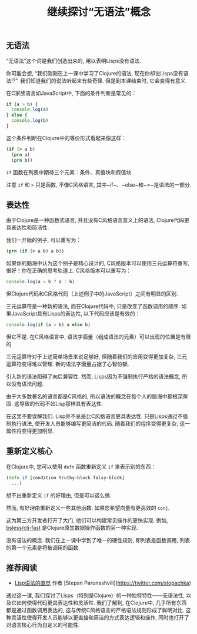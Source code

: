 #+TITLE: 继续探讨“无语法”概念

** 无语法

“无语法”这个词是我们创造出来的, 用以表明Lisps没有语法.

你可能会想, “我们刚刚在上一课中学习了Clojure的语法, 现在你却说Lisps没有语法!?”. 我们知道我们的说法听起来有些奇怪. 但是到本课结束时, 它会变得有意义.

在C家族语言如JavaScript中, 下面的条件判断是常见的：

#+begin_src js :results output :exports both
if (a > b) {
  console.log(a)
} else {
  console.log(b)
}
#+end_src


这个条件判断在Clojure中的等价形式看起来像这样：

#+begin_src clojure
(if (> a b)
  (prn a)
  (prn b))
#+end_src

~if~ 函数在列表中期待三个元素：条件、真值块和假值块.

注意 ~if~ 和 ~>~ 只是函数, 不像C风格语言, 其中~if~、~else~和~>~是语法的一部分.
** 表达性
由于Clojure是一种函数式语言, 并且没有C风格语言意义上的语法, Clojure代码更具表达性和简洁性.

我们一开始的例子, 可以重写为：

#+begin_src clojure
(prn (if (> a b) a b))
#+end_src

如果你的脑海中认为这个例子是精心设计的, C风格版本可以使用三元运算符重写, 很好！你在正确的思考轨道上. C风格版本可以重写为：

#+begin_src js :results output :exports both
console.log(a > b ? a : b)
#+end_src


但Clojure代码和C风格代码（上述例子中的JavaScript）之间有明显的区别.

三元运算符是一种新的语法, 而在Clojure代码中, 只是改变了函数调用的顺序. 如果JavaScript具有Lisps的表达性, 以下代码应该是有效的：


#+begin_src js :results output :exports both
console.log(if (a > b) a else b)
#+end_src


但它不是. 在C风格语言中, 语法字面量（组成语法的元素）可以出现的位置是有限的.

三元运算符对于上述简单场景来说足够好, 但随着我们的应用变得更加复杂, 三元运算符变得难以管理. 新的语法字面量占据了心智份额.

引入新的语法阻碍了向后兼容性. 然而, Lisps因为不强制执行严格的语法概念, 所以没有语法问题.

由于大多数著名的语言都是C风格的, 所以语法的概念在每个人的脑海中都根深蒂固. 这导致的代码不如Lisp那样具有表达性.

在这里不要误解我们. Lisp并不总是比C风格语言更具表达性. 只是Lisps通过不强制执行语法, 使开发人员能够编写更简洁的代码. 随着我们的程序变得更复杂, 这一属性将变得更加明显.

** 重新定义核心
在Clojure中, 您可以使用 ~defn~ 函数重新定义 ~if~ 来表示别的东西：

#+begin_src clojure
(defn if [condition truthy-block falsy-block]
  ...)
#+end_src

想不出重新定义 ~if~ 的好理由, 但是可以这么做.

然而, 有好理由重新定义一些其他函数. 如果您希望向量有更高效的 ~conj~.

这为第三方开发者打开了大门, 他们可以构建常见操作的更快实现. 例如, [[https://github.com/bsless/clj-fast][bsless/clj-fast]] 是Clojure原生数据操作函数的另一种实现.

没有语法的概念. 我们在上一课中学到了唯一的硬性规则, 即列表是函数调用, 列表的第一个元素是将被调用的函数.

** 推荐阅读

- [[https://stopa.io/post/265][Lisp语法的直觉]] 作者 [Stepan Parunashvili](https://twitter.com/stopachka)

通过这一课, 我们探讨了Lisps（特别是Clojure）的一种独特特性——无语法性, 以及它如何使得代码更具表达性和灵活性. 我们了解到,
在Clojure中, 几乎所有东西都是通过函数调用表达的, 这与传统C风格语言的严格语法规则形成了鲜明对比.
这种灵活性使得开发人员能够以更直接和简洁的方式表达逻辑和操作, 同时也打开了对语言核心行为自定义的可能性.
